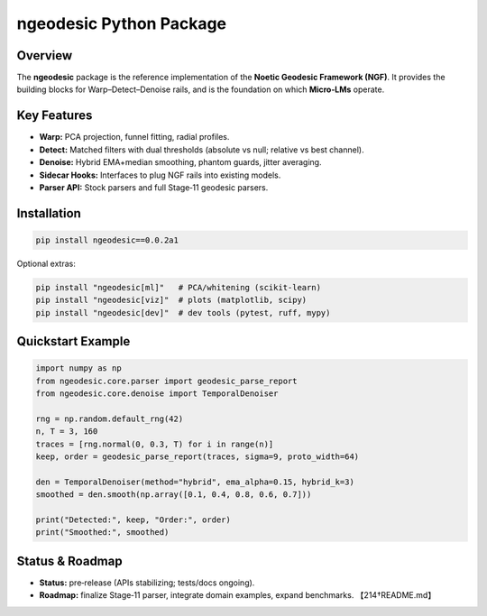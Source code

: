 .. _framework-ngeodesic-package:

ngeodesic Python Package
========================

Overview
--------
The **ngeodesic** package is the reference implementation of the
**Noetic Geodesic Framework (NGF)**. It provides the building blocks
for Warp–Detect–Denoise rails, and is the foundation on which
**Micro‑LMs** operate.

Key Features
------------
- **Warp:** PCA projection, funnel fitting, radial profiles.  
- **Detect:** Matched filters with dual thresholds (absolute vs null;
  relative vs best channel).  
- **Denoise:** Hybrid EMA+median smoothing, phantom guards, jitter
  averaging.  
- **Sidecar Hooks:** Interfaces to plug NGF rails into existing models.  
- **Parser API:** Stock parsers and full Stage‑11 geodesic parsers.  

Installation
------------

.. code-block:: bash

    pip install ngeodesic==0.0.2a1

Optional extras:

.. code-block:: bash

    pip install "ngeodesic[ml]"   # PCA/whitening (scikit-learn)
    pip install "ngeodesic[viz]"  # plots (matplotlib, scipy)
    pip install "ngeodesic[dev]"  # dev tools (pytest, ruff, mypy)

Quickstart Example
------------------

.. code-block:: python

    import numpy as np
    from ngeodesic.core.parser import geodesic_parse_report
    from ngeodesic.core.denoise import TemporalDenoiser

    rng = np.random.default_rng(42)
    n, T = 3, 160
    traces = [rng.normal(0, 0.3, T) for i in range(n)]
    keep, order = geodesic_parse_report(traces, sigma=9, proto_width=64)

    den = TemporalDenoiser(method="hybrid", ema_alpha=0.15, hybrid_k=3)
    smoothed = den.smooth(np.array([0.1, 0.4, 0.8, 0.6, 0.7]))

    print("Detected:", keep, "Order:", order)
    print("Smoothed:", smoothed)

Status & Roadmap
----------------
- **Status:** pre‑release (APIs stabilizing; tests/docs ongoing).  
- **Roadmap:** finalize Stage‑11 parser, integrate domain examples,
  expand benchmarks. 【214†README.md】
